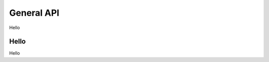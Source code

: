 .. _general-api:

********************************************************************************
General API
********************************************************************************

Hello

Hello
================================================================================
Hello

